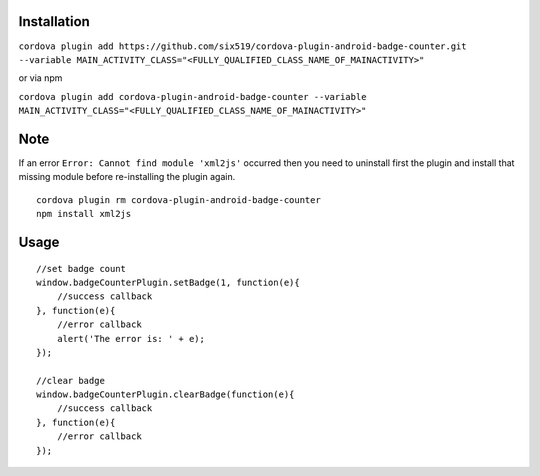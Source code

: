 Installation
============

``cordova plugin add https://github.com/six519/cordova-plugin-android-badge-counter.git --variable MAIN_ACTIVITY_CLASS="<FULLY_QUALIFIED_CLASS_NAME_OF_MAINACTIVITY>"``

or via npm

``cordova plugin add cordova-plugin-android-badge-counter --variable MAIN_ACTIVITY_CLASS="<FULLY_QUALIFIED_CLASS_NAME_OF_MAINACTIVITY>"``

Note
====

If an error ``Error: Cannot find module 'xml2js'`` occurred then you need to uninstall first the plugin and install that missing module before re-installing the plugin again.
::

    cordova plugin rm cordova-plugin-android-badge-counter
    npm install xml2js

Usage
=====
::

    //set badge count
    window.badgeCounterPlugin.setBadge(1, function(e){
        //success callback
    }, function(e){
        //error callback
        alert('The error is: ' + e);
    });

    //clear badge
    window.badgeCounterPlugin.clearBadge(function(e){
        //success callback
    }, function(e){
        //error callback
    });

